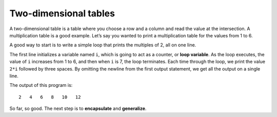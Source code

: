 Two-dimensional tables
----------------------

A two-dimensional table is a table where you choose a row and a column
and read the value at the intersection. A multiplication table is a good
example. Let’s say you wanted to print a multiplication table for the
values from 1 to 6.

A good way to start is to write a simple loop that prints the multiples
of 2, all on one line.

.. activecode:: 2D_tables_AC_1
   :language: cpp
   :caption: Two-dimensional tables

   Run the active code below, which uses a simple loop that prints the multiples
   of 2, all on one line.
   ~~~~
   #include <iostream>
 
   int main() {
     int i = 1;
     while (i <= 6) {
       std::cout << 2*i << "   ";
       i = i + 1;
     }
     cout << endl;
     return 0;
   }

.. index::
   pair: loop; variable

The first line initializes a variable named ``i``, which is going to act
as a counter, or **loop variable**. As the loop executes, the value of
``i`` increases from 1 to 6, and then when ``i`` is 7, the loop
terminates. Each time through the loop, we print the value ``2*i``
followed by three spaces. By omitting the newline from the first output
statement, we get all the output on a single line.

The output of this program is:

::

   2   4   6   8   10   12

.. index::
   single: encapsulate
   single: generalize

So far, so good. The next step is to **encapsulate** and **generalize**.

.. tabbed:: self_check

   .. tab:: Q1

      .. mchoice:: 2D_tables_1
         :answer_a: counter
         :answer_b: loop variable
         :answer_c: Both a and b
         :answer_d: None of the above
         :correct: c
         :feedback_a: Try again!
         :feedback_b: Try again!
         :feedback_c: Correct!
         :feedback_d: Try again!

         What is a good name for the variable x, found in the code block below?

         .. code-block:: cpp

            #include <iostream>

            int main() {
              int x = 1;
              while (x <= 6) {
                std::cout << 2*x << "   ";
                x = x + 1;
              }
              cout << endl;
              return 0;
            }

   .. tab:: Q2

      .. mchoice:: 2D_tables_2
         :answer_a: Change the first output statement to say cout << 3*x << endl;
         :answer_b: Change the first output statement to say cout << 3*x << \n;
         :answer_c: Change the second output statement to say cout << endl << endl;
         :answer_d: This code already prints each multiple on its own line.
         :correct: a
         :feedback_a: The addition of the endl will print the multiples of three on separate lines.
         :feedback_b: A newline character must be used in conjunction with a string. In this case, we are outputting an integer. To use a newline character in this scenario you must use quotes around it. (ex. "\n")
         :feedback_c: This would simply print out two new lines after all of the multiples have already printed on one line.
         :feedback_d: This code prints all multiples out on one line.

         Currently, the code below prints all of the multiples of three on one line. How can you change the output so that each multiple prints on its own line?

         .. code-block:: cpp

            #include <iostream>
            using std::cout;
            using std::endl;

              int main() {
              int x = 1;
              while (x <= 6) {
                cout << 3*x << "  ";
                x = x + 1;
              }
              cout << endl;
              return 0;
            }
